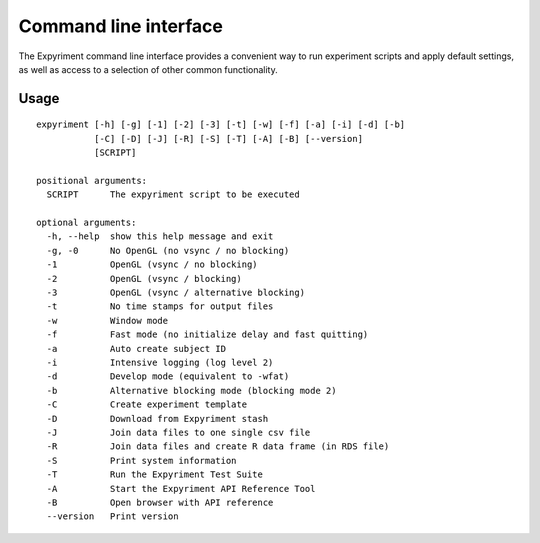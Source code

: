 Command line interface
======================

The Expyriment command line interface provides a convenient way to run
experiment scripts and apply default settings, as well as access to a
selection of other common functionality.

Usage
-----

::
    
    expyriment [-h] [-g] [-1] [-2] [-3] [-t] [-w] [-f] [-a] [-i] [-d] [-b]
               [-C] [-D] [-J] [-R] [-S] [-T] [-A] [-B] [--version]
               [SCRIPT]

    positional arguments:
      SCRIPT      The expyriment script to be executed

    optional arguments:
      -h, --help  show this help message and exit
      -g, -0      No OpenGL (no vsync / no blocking)
      -1          OpenGL (vsync / no blocking)
      -2          OpenGL (vsync / blocking)
      -3          OpenGL (vsync / alternative blocking)
      -t          No time stamps for output files
      -w          Window mode
      -f          Fast mode (no initialize delay and fast quitting)
      -a          Auto create subject ID
      -i          Intensive logging (log level 2)
      -d          Develop mode (equivalent to -wfat)
      -b          Alternative blocking mode (blocking mode 2)
      -C          Create experiment template
      -D          Download from Expyriment stash
      -J          Join data files to one single csv file
      -R          Join data files and create R data frame (in RDS file)
      -S          Print system information
      -T          Run the Expyriment Test Suite
      -A          Start the Expyriment API Reference Tool
      -B          Open browser with API reference
      --version   Print version
